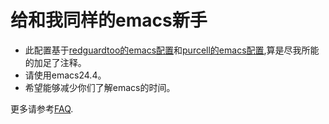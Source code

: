 * 给和我同样的emacs新手
- 此配置基于[[https://github.com/redguardtoo/emacs.d][redguardtoo的emacs配置]]和[[https://github.com/purcell/emacs.d][purcell的emacs配置]],算是尽我所能的加足了注释。
- 请使用emacs24.4。
- 希望能够减少你们了解emacs的时间。

更多请参考[[file:FAQ][FAQ]].